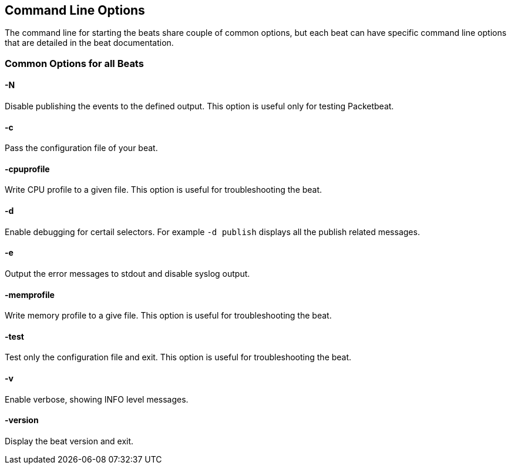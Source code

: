 [[command-line-options]]
== Command Line Options


The command line for starting the beats share couple of common options, but
each beat can have specific command line options that are detailed in the beat
documentation.

=== Common Options for all Beats

==== -N
Disable publishing the events to the defined output. This option is useful only for testing Packetbeat.

==== -c
Pass the configuration file of your beat.

==== -cpuprofile
Write CPU profile to a given file. This option is useful for troubleshooting
the beat.

==== -d
Enable debugging for certail selectors. For example `-d publish` displays all
the publish related messages. 

==== -e
Output the error messages to stdout and disable syslog output.

==== -memprofile
Write memory profile to a give file. This option is useful for troubleshooting
the beat.

==== -test
Test only the configuration file and exit. This option is useful for
troubleshooting the beat.

==== -v
Enable verbose, showing INFO level messages.

==== -version
Display the beat version and exit.
